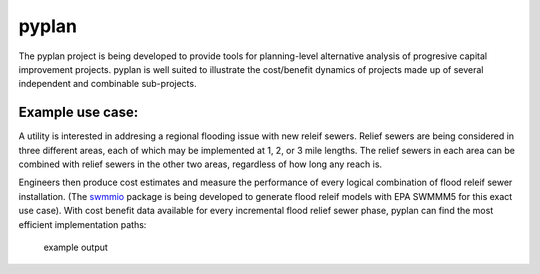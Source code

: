 pyplan
======

The pyplan project is being developed to provide tools for
planning-level alternative analysis of progresive capital improvement
projects. pyplan is well suited to illustrate the cost/benefit dynamics
of projects made up of several independent and combinable sub-projects.

Example use case:
^^^^^^^^^^^^^^^^^

A utility is interested in addresing a regional flooding issue with new
releif sewers. Relief sewers are being considered in three different
areas, each of which may be implemented at 1, 2, or 3 mile lengths. The
relief sewers in each area can be combined with relief sewers in the
other two areas, regardless of how long any reach is.

Engineers then produce cost estimates and measure the performance of
every logical combination of flood releif sewer installation. (The
`swmmio`_ package is being developed to generate flood releif models
with EPA SWMMM5 for this exact use case). With cost benefit data
available for every incremental flood relief sewer phase, pyplan can
find the most efficient implementation paths:

.. figure:: /docs/example-pyplan-output.png
   :alt: example output

   example output

.. _swmmio: https://github.com/aerispaha/swmmio
